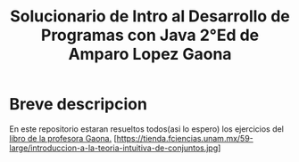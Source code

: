 #+TITLE: Solucionario de Intro al Desarrollo de Programas con Java 2°Ed de Amparo Lopez Gaona
* Breve descripcion
  En este repositorio estaran resueltos todos(asi lo espero) los ejercicios del [[http://www.fciencias.unam.mx/comunicacion/publicaciones/detalle/1][libro de la profesora Gaona.]]
  [https://tienda.fciencias.unam.mx/59-large/introduccion-a-la-teoria-intuitiva-de-conjuntos.jpg]
  
